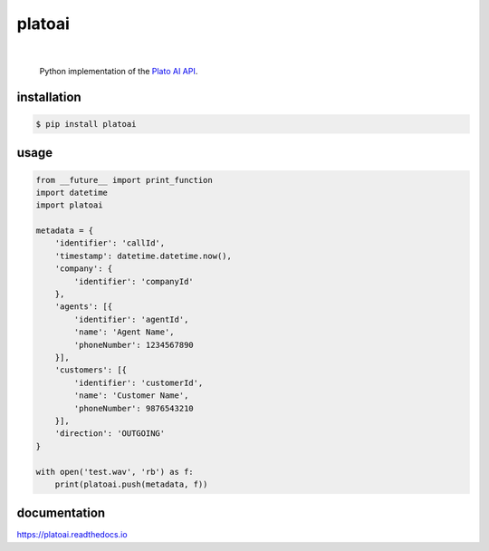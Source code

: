 platoai
=======

.. image:: https://readthedocs.org/projects/platoai/badge/?version=latest
   :target: http://platoai.readthedocs.io/en/latest/?badge=latest
|

    Python implementation of the `Plato AI`_ `API`_.

.. inclusion-marker-do-not-remove
installation
------------

.. code:: bash

  $ pip install platoai

usage
-----

.. code:: python

    from __future__ import print_function
    import datetime
    import platoai

    metadata = {
        'identifier': 'callId',
        'timestamp': datetime.datetime.now(),
        'company': {
            'identifier': 'companyId'
        },
        'agents': [{
            'identifier': 'agentId',
            'name': 'Agent Name',
            'phoneNumber': 1234567890
        }],
        'customers': [{
            'identifier': 'customerId',
            'name': 'Customer Name',
            'phoneNumber': 9876543210
        }],
        'direction': 'OUTGOING'
    }

    with open('test.wav', 'rb') as f:
        print(platoai.push(metadata, f))

documentation
-------------

https://platoai.readthedocs.io


.. _Plato AI: https://platoai.com/
.. _API: https://api.platoai.com:9000/graphiql
